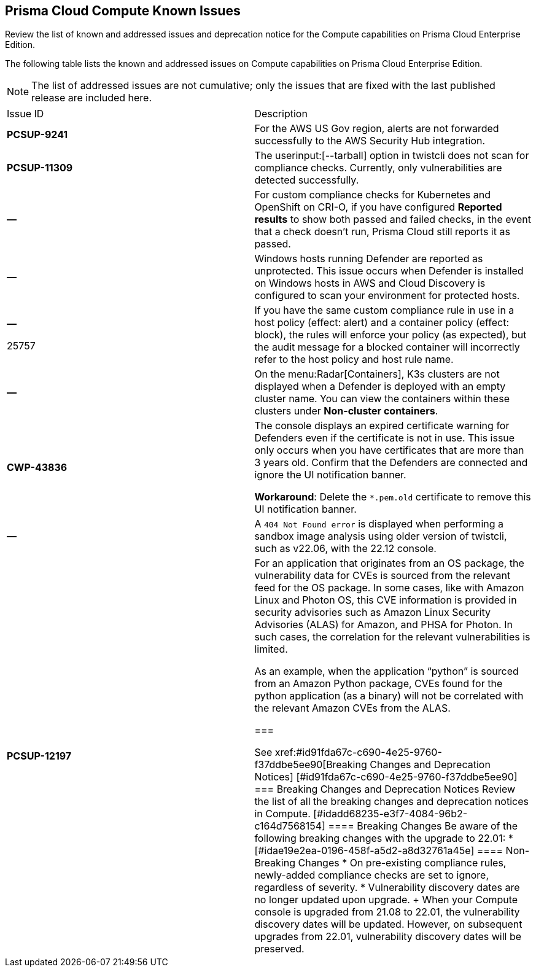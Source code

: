 [#id311f617e-5159-4b1b-8cfa-29183c6e4a74]
== Prisma Cloud Compute Known Issues

Review the list of known and addressed issues and deprecation notice for the Compute capabilities on Prisma Cloud Enterprise Edition.

The following table lists the known and addressed issues on Compute capabilities on Prisma Cloud Enterprise Edition.

[NOTE]
====
The list of addressed issues are not cumulative; only the issues that are fixed with the last published release are included here.
====

[cols="47%a,53%a"]
|===
|Issue ID
|Description

|*PCSUP-9241*
// #39394
|For the AWS US Gov region, alerts are not forwarded successfully to the AWS Security Hub integration.
//With this fix, the correct AWS product ARN for US and China regions are used.


|*PCSUP-11309*
//added Kepler Update 2
|The userinput:[--tarball] option in twistcli does not scan for compliance checks. Currently, only vulnerabilities are detected successfully.


|*—* 

// #25370
|For custom compliance checks for Kubernetes and OpenShift on CRI-O, if you have configured *Reported results* to show both passed and failed checks, in the event that a check doesn’t run, Prisma Cloud still reports it as passed.


|*—* 

// #22837
|Windows hosts running Defender are reported as unprotected. This issue occurs when Defender is installed on Windows hosts in AWS and Cloud Discovery is configured to scan your environment for protected hosts.


|*—* 

+++<draft-comment>25757</draft-comment>+++
|If you have the same custom compliance rule in use in a host policy (effect: alert) and a container policy (effect: block), the rules will enforce your policy (as expected), but the audit message for a blocked container will incorrectly refer to the host policy and host rule name.


|*—* 
// #35634/35308
|On the menu:Radar[Containers], K3s clusters are not displayed when a Defender is deployed with an empty cluster name. You can view the containers within these clusters under *Non-cluster containers*.

|*CWP-43836*
// GH#41137
|The console displays an expired certificate warning for Defenders even if the certificate is not in use. This issue only occurs when you have certificates that are more than 3 years old.
Confirm that the Defenders are connected and ignore the UI notification banner.

*Workaround*: Delete the `*.pem.old` certificate to remove this UI notification banner.

|*—* 
// GH#42826
|A `404 Not Found error` is displayed when performing a sandbox image analysis using older version of twistcli, such as v22.06, with the 22.12 console.

|*PCSUP-12197*
// CWP-41449
|For an application that originates from an OS package, the vulnerability data for CVEs is sourced from the relevant feed for the OS package. In some cases, like with Amazon Linux and Photon OS, this CVE information is provided in security advisories such as Amazon Linux Security Advisories (ALAS) for Amazon, and PHSA for Photon. In such cases, the correlation for the relevant vulnerabilities is limited.

As an example, when the application “python” is sourced from an Amazon Python package, CVEs found for the python application (as a binary) will not be correlated with the relevant Amazon CVEs from the ALAS.

===

++++
<draft-comment>

See xref:#id91fda67c-c690-4e25-9760-f37ddbe5ee90[Breaking Changes and Deprecation Notices] 


[#id91fda67c-c690-4e25-9760-f37ddbe5ee90]
=== Breaking Changes and Deprecation Notices

Review the list of all the breaking changes and deprecation notices in Compute.


[#idadd68235-e3f7-4084-96b2-c164d7568154]
==== Breaking Changes

Be aware of the following breaking changes with the upgrade to 22.01:

* 


[#idae19e2ea-0196-458f-a5d2-a8d32761a45e]
==== Non-Breaking Changes

* On pre-existing compliance rules, newly-added compliance checks are set to ignore, regardless of severity.
* Vulnerability discovery dates are no longer updated upon upgrade.
+
When your Compute console is upgraded from 21.08 to 22.01, the vulnerability discovery dates will be updated. However, on subsequent upgrades from 22.01, vulnerability discovery dates will be preserved.

</draft-comment>
++++
